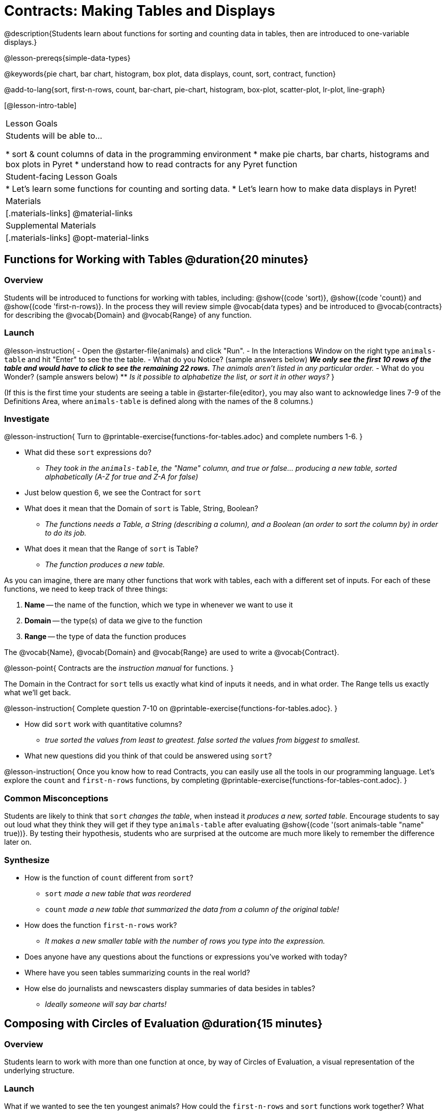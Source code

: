 = Contracts: Making Tables and Displays

@description{Students learn about functions for sorting and counting data in tables, then are introduced to one-variable displays.}

@lesson-prereqs{simple-data-types}

@keywords{pie chart, bar chart, histogram, box plot, data displays, count, sort, contract, function}

@add-to-lang{sort, first-n-rows, count, bar-chart, pie-chart, histogram, box-plot, scatter-plot, lr-plot, line-graph}

[@lesson-intro-table]
|===

| Lesson Goals
| Students will be able to...

* sort & count columns of data in the programming environment
* make pie charts, bar charts, histograms and box plots in Pyret
* understand how to read contracts for any Pyret function

| Student-facing Lesson Goals
|
* Let's learn some functions for counting and sorting data.
* Let's learn how to make data displays in Pyret!

| Materials
|[.materials-links]
@material-links

| Supplemental Materials
|[.materials-links]
@opt-material-links

|===

== Functions for Working with Tables @duration{20 minutes}

=== Overview

Students will be introduced to functions for working with tables, including: @show{(code 'sort)},  @show{(code 'count)} and @show{(code 'first-n-rows)}. In the process they will review simple @vocab{data types} and be introduced to @vocab{contracts} for describing the @vocab{Domain} and @vocab{Range} of any function.

=== Launch

@lesson-instruction{
- Open the @starter-file{animals} and click "Run".
- In the Interactions Window on the right type `animals-table` and hit "Enter" to see the the table.
- What do you Notice? (sample answers below)
** _We only see the first 10 rows of the table and would have to click to see the remaining 22 rows._
** _The animals aren't listed in any particular order._
- What do you Wonder? (sample answers below)
** _Is it possible to alphabetize the list, or sort it in other ways?_
}

(If this is the first time your students are seeing a table in @starter-file{editor}, you may also want to acknowledge lines 7-9 of the Definitions Area, where `animals-table` is defined along with the names of the 8 columns.)


=== Investigate

@lesson-instruction{
Turn to @printable-exercise{functions-for-tables.adoc} and complete numbers 1-6.
}

- What did these `sort` expressions do?
** _They took in the `animals-table`, the "Name" column, and true or false... producing a new table, sorted alphabetically (A-Z for true and Z-A for false)_
- Just below question 6, we see the Contract for `sort`
- What does it mean that the Domain of `sort` is Table, String, Boolean?
** _The functions needs a Table, a String (describing a column), and a Boolean (an order to sort the column by) in order to do its job._
- What does it mean that the Range of `sort` is Table?
** _The function produces a new table._

As you can imagine, there are many other functions that work with tables, each with a different set of inputs. For each of these functions, we need to keep track of three things:

1. *Name* -- the name of the function, which we type in whenever we want to use it
2. *Domain* -- the type(s) of data we give to the function
3. *Range* -- the type of data the function produces

The @vocab{Name}, @vocab{Domain} and @vocab{Range} are used to write a @vocab{Contract}.

@lesson-point{
Contracts are the _instruction manual_ for functions.
}

The Domain in the Contract for `sort` tells us exactly what kind of inputs it needs, and in what order. The Range tells us exactly what we'll get back.

@lesson-instruction{
Complete question 7-10 on @printable-exercise{functions-for-tables.adoc}.
}

- How did `sort` work with quantitative columns?
** _true sorted the values from least to greatest. false sorted the values from biggest to smallest._
- What new questions did you think of that could be answered using `sort`?

@lesson-instruction{
Once you know how to read Contracts, you can easily use all the tools in our programming language. Let's explore the `count` and `first-n-rows` functions, by completing @printable-exercise{functions-for-tables-cont.adoc}.
}


=== Common Misconceptions

Students are likely to think that `sort` _changes the table_, when instead it _produces a new, sorted table._ Encourage students to say out loud what they think they will get if they type `animals-table` after evaluating @show{(code '(sort animals-table "name" true))}. By testing their hypothesis, students who are surprised at the outcome are much more likely to remember the difference later on.

=== Synthesize

- How is the function of `count` different from `sort`?
** `sort` _made a new table that was reordered_
** `count` _made a new table that summarized the data from a column of the original table!_
- How does the function `first-n-rows` work?
** _It makes a new smaller table with the number of rows you type into the expression._
- Does anyone have any questions about the functions or expressions you've worked with today?
- Where have you seen tables summarizing counts in the real world?
- How else do journalists and newscasters display summaries of data besides in tables?
** _Ideally someone will say bar charts!_

== Composing with Circles of Evaluation @duration{15 minutes}

=== Overview

Students learn to work with more than one function at once, by way of Circles of Evaluation, a visual representation of the underlying structure.

=== Launch

What if we wanted to see the ten youngest animals? How could the `first-n-rows` and `sort` functions work together? What order should we use the functions in?

=== Investigate

One way to organize our thoughts is to diagram what we want to do, using the Circles of Evaluation. The rules are simple:

1) Every Circle of Evaluation must have one - and only one! - function, written at the top.

2) The arguments of the function are written left-to-right, in the middle of the Circle.

Values like Numbers, String, and Booleans are still written by themselves. It’s only when we want to _use a function_ that we need to draw a Circle, and write the values inside from left-to-right.

3) Circles can contain other Circles!


If we want to see the ten youngest animals, our diagram would look like this.

@do{
(define exp1 '(first-n-rows (sort animals-table "age" true) 10))
}

@show{(coe exp1)}

To convert a Circle of Evaluation into code, we start at the outside and work our way in. After each function we write a pair of parentheses, and then convert each argument inside the Circle. The code for this Circle of Evaluation would be: 

@show{(code exp1)}

If we wanted to get extra fancy and see the species count for the youngest ten animals, we could add another layer to our Circle of Evaluation.

@do{
(define exp2 '(count (first-n-rows (sort animals-table "age" true) 10) "species"))
}

@show{(coe exp2)}

That would translate to the following code:

@show{(code exp2)}

@lesson-instruction{
- Turn to @printable-exercise{coe-sort-count.adoc}. 
- Draw Circles of Evaluation and write code for each of the given scenarios.
- Then test your code out in @starter-file{animals}.
}

=== Synthesize

- What did you Notice?
- What did you wonder?

== Bug Hunting @duration{10 minutes}

=== Overview
This activity focuses on what we can learn about @proglang functions from the messages we get back in the Interactions Area. The error messages in this environment are _specially-designed_ to be as student-friendly as possible. By explicitly drawing their attention to errors, you will be setting them up to be more independent in the future.

=== Launch

Let's see how error messages in @proglang can help us to figure out the contract for a function we've never seen before.

@lesson-instruction{
* Let's complete the first section of @printable-exercise{catching-bugs-ds.adoc} together. We'll be working in @starter-file{editor}.
* Start by typing `triangle` into the Interactions Area, and hit the "Enter" or "Return" key to run this code.
}

@QandA{
@Q{What do you get back?}
@A{`<function:triangle>`}
}

This means that the computer knows about a function called `triangle`.

@lesson-instruction{
* We know that all functions will need an open parentheses and at least one input!
* We don't know the Domain, so we don't know how many inputs or what types they are. But we can always guess, and if we get it wrong we'll use the error message as a clue.
* Type @show{(code '(triangle 80))} in the Interactions Area and read the error message.
}
 
@QandA{
@Q{What _hint_ does the error message give us about how to use this function?}
@A{@image{images/triangle80.png, 500}}
@A{`triangle` has three elements in its Domain. And if we don't give it those three things we'll get an error instead of the triangle we want.}
}

@lesson-instruction{
* We know that `triangle` needs 3 arguments. But what kinds of arguments are they?
* Try different inputs to make a triangle, and see if you can figure out the Contract!}

@QandA{
@Q{What is the Contract for `triangle`?}
@A{@show{(contract `triangle `(Number String String) "Image")}}
}

=== Investigate

Mistakes happen, especially if we're just figuring things out! Diagnosing and fixing errors are skills that we will continue developing throughout this course.

@lesson-instruction{
* Turn to the second section of @printable-exercise{pages/catching-bugs-ds.adoc} with your partner and try to explain the difference between syntax and contract errors in your own words.
* Then turn to the third section of @printable-exercise{pages/catching-bugs-ds.adoc}. Read each error message carefully, decide whether it's a contract error or a syntax error and work together to decipher what it's trying to tell us.
}

=== Synthesize

- What kinds of @vocab{syntax errors} did you find?
- What kinds of @vocab{contract errors} did you find?

== Exploring Image Functions @duration{10 minutes}

=== Overview

Making images is a highly motivating context for reading error messages and writing contracts.

@strategy{If you have time and interest in digging deeper we have a @lesson-link{contracts, whole lesson focused on contracts for image-producing functions}, with many scaffolded pages of additional practice.}

=== Launch

@lesson-instruction{
- Turn to @printable-exercise{image-contracts-ds.adoc} and find `triangle`.
- You'll see that both the contract and a working expression have been recorded for you.
- Take the next 10 minutes to experiment with trying to build other shapes using the functions listed.
- As you figure out these functions, record the contracts and the code!
}

@strategy{

@span{.title}{Supporting Diverse Learners}

Image exploration is a low threshold / high-ceiling activity that should be engaging to all students. Do not try to keep your students in lock-step. Some students may find the contracts for all of these functions, but most students will not! What is important here is for __everyone to have the opportunity to explore.__

Students do **not** need to find all of the contracts on this page in order to complete the lesson or the following pages.
}

In order to make sure that all students both remain engaged and are prepared to engage in productive class discussion, when you become aware that the first student in your class has successfully used the `text` function, give your students directions about which functions to prioritize with the remaining time.

@teacher{
Make sure students at least find the contracts for `star`, `rectangle` and `text` before moving ahead.
}

=== Investigate

@QandA{
@Q{Does having the same Domain and Range mean that two functions do the same things?}
@A{No! For instance, `square`, `star`, `triangle` and `circle` all have the same Domain and Range, yet they make very different images because they have different function Names, and each of those functions are defined to do something very different with the inputs!}

@Q{What error messages did you see?}
@A{Error messages include: too few / too many arguments given, missing parentheses, etc.}
@Q{How did you figure out what to do after seeing an error message?}
@A{Reading the error message and thinking about what the computer is trying to tell us can inform next steps.}
}


=== Synthesize

- A lot of the Domains for shape functions are the same, but some are different. Why did some shape functions need more inputs than others?
- Was it harder to find contracts for some of the functions than others? Why?
- How was it different to code expressions for the shape functions when you started with a Contract?

== Functions for Making Displays @duration{20 minutes}

=== Overview

Students will be introduced to functions for making one-variable displays in Pyret, including: @show{(code 'pie-chart)}, @show{(code 'bar-chart)}, @show{(code 'box-plot)} and @show{(code 'histogram)}.

The goal here is for students to become familiar with using @dist-link{Contracts.shtml, Contracts} to write expressions that will produce displays. But knowing how to __make__ a histogram doesn't mean a student really __understands__ histograms, and that's ok! 

@strategy{Once students know how to use Contracts to write expressions to make these displays, we have dedicated, in-depth lessons focused on understanding @lesson-link{bar-and-pie-charts}, @lesson-link{histograms}, @lesson-link{visualizing-the-shape-of-data}, @lesson-link{box-plots}, @lesson-link{scatter-plots}, @lesson-link{linear-regression}, @lesson-link{advanced-displays}, etc.}

=== Launch

The `count` function summarized the data for a single variable in a new table. But the same information could be communicated as a picture! This is called data visualization, and Pyret has functions that can make displays for us!

=== Investigate

@QandA{
Turn to @printable-exercise{exploring-displays.adoc}. Let's look at the first function together.
@Q{What is the name of the function?}
@A{bar-chart}
@Q{What is the Domain of the function?}
@A{Table, String}
@Q{What is the Range of the function?}
@A{Image}
- Take a minute and see if you and your partner can write an expression that will generate a `bar-chart`.
@Q{Did `bar-chart` consume a categorical or quantitative column of data?}
@A{categorical}
@Q{What does the resulting display tell us?}
}

@lesson-instruction{
- Make a sketch of the display you just built in Pyret.
- Then work to complete @printable-exercise{exploring-displays.adoc}, generating each of the other 3 displays. Some of them may be new to you - you are not expected to be an expert in them yet, but you should be able to figure out how to use the Contract to get them building!
}

@optional
@teacher{
If your students are already familiar with scatter plots, linear regression plots, and line graphs, you may also want to have them complete @opt-printable-exercise{exploring-displays-2.adoc}.
}

Just as we can use Circles of Evaluation to help us combine `sort`, `count`, and `first-n-rows`, we can put Circles of Evaluation to work to help us write code to build more specific displays.

@show{(coe '(pie-chart(first-n-rows(sort animals-table "age" true) 10) "species"))}

- What expression would this Circle of Evaluation generate?
** @show{(code '(pie-chart(first-n-rows(sort animals-table "age" true) 10) "species"))}
- What would be the resulting display?
** _a pie chart showing the species of the 10 youngest animals_

@optional If your students would benefit from seeing a few more examples before drawing their own Circles of Evaluation, have them @opt-printable-exercise{matching-coe-to-descriptions.adoc}.

@lesson-instruction{
- Have students complete @printable-exercise{coe-displays.adoc}.
- Displays are often most interesting when compared with other displays. For example, we may want to see how the age range of the animals adopted quickly compares to the age range of all the animals or of the animals that were adopted slowly. *Consider what display it might be interesting to compare each of the displays on this page with.* 
}

@optional For more practice making tables and displays by composing functions, have students complete @opt-printable-exercise{coe-displays-2.adoc}

=== Synthesize

- Which displays worked with categorical data?
** `pie-chart` _and_ `bar-chart`
- Why might you choose a bar chart over a pie chart or vice versa?
** `pie-chart` _only makes sense when you have the full picture, since it's representing the proportion of the whole_
** `bar-chart` _shows the count_
- How are bar charts and histograms different?
** `bar-chart` _summarizes @vocab{categorical} data. Each bar represents the count of a specific category._
** `histogram` _displays the distribution of @vocab{quantitative} data across the range._

== Additional Exercises

- @opt-printable-exercise{matching-coe-to-descriptions.adoc, Composing Functions: Match Display Descriptions to Circles of Evaluation}
